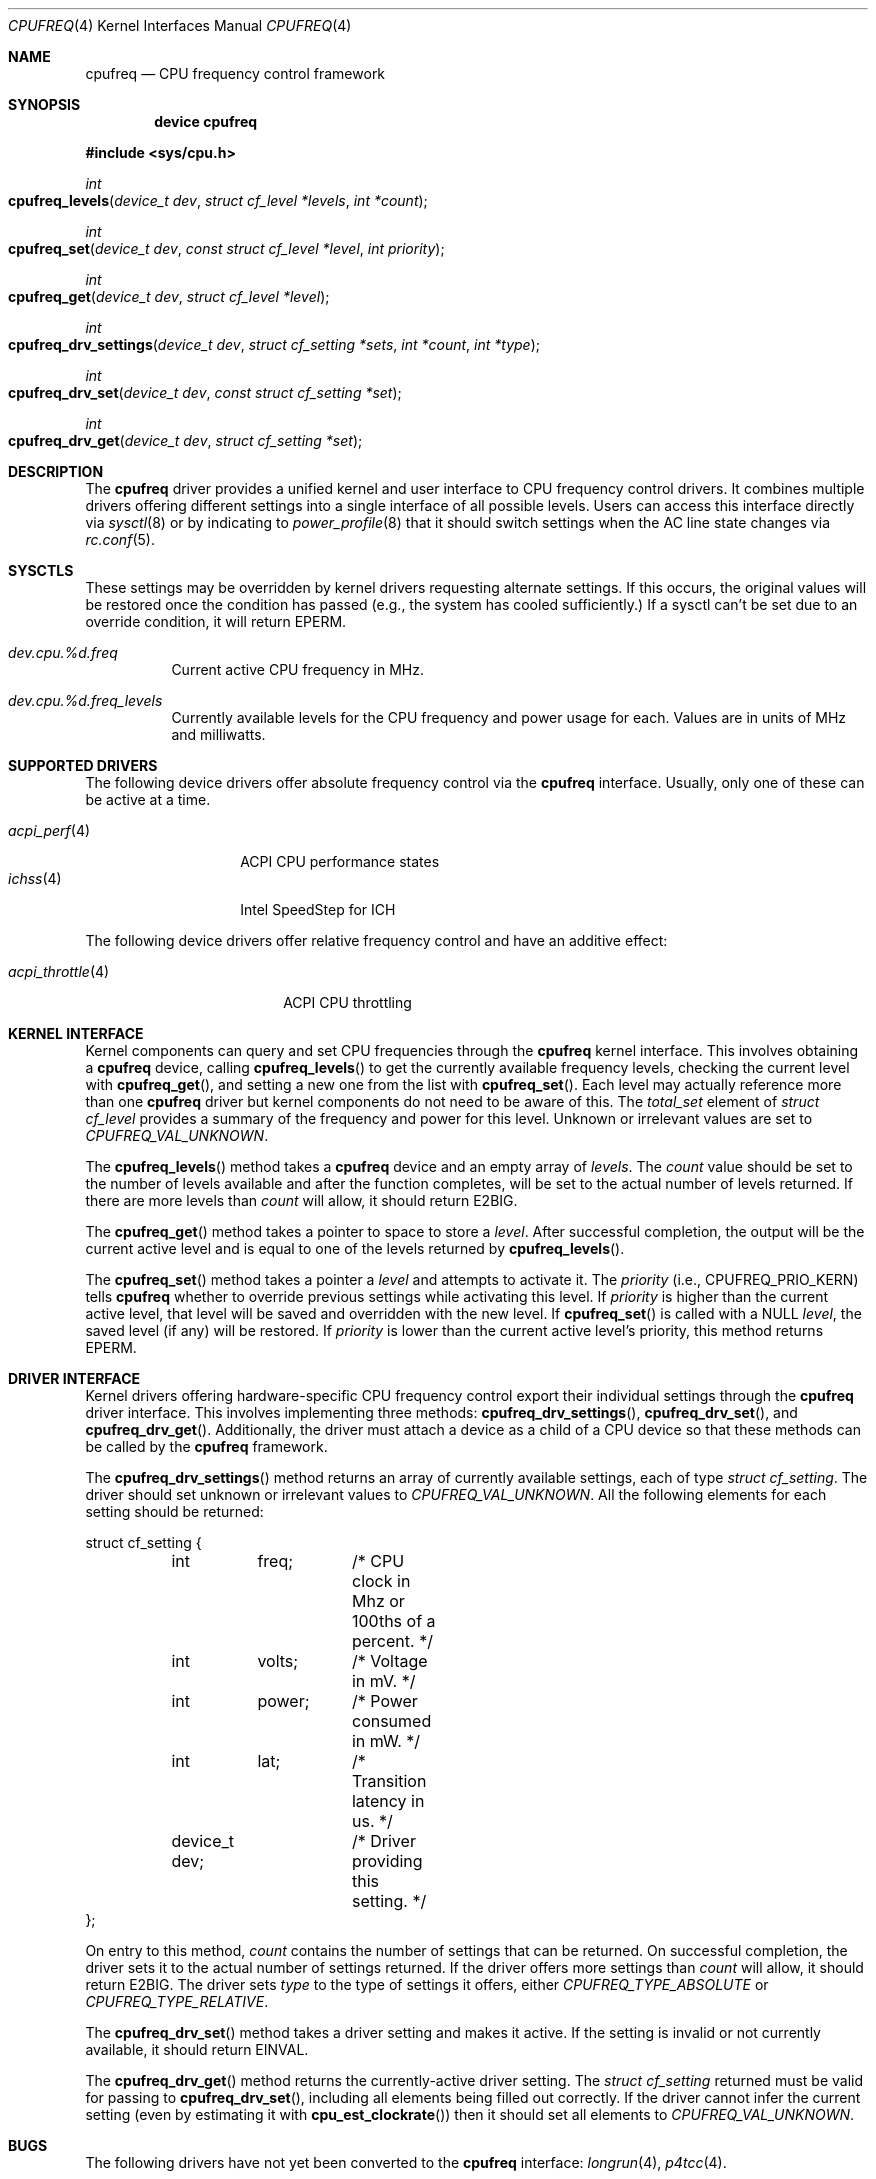 .\" Copyright (c) 2005 Nate Lawson
.\" All rights reserved.
.\"
.\" Redistribution and use in source and binary forms, with or without
.\" modification, are permitted provided that the following conditions
.\" are met:
.\" 1. Redistributions of source code must retain the above copyright
.\"    notice, this list of conditions and the following disclaimer.
.\" 2. Redistributions in binary form must reproduce the above copyright
.\"    notice, this list of conditions and the following disclaimer in the
.\"    documentation and/or other materials provided with the distribution.
.\"
.\" THIS SOFTWARE IS PROVIDED BY THE AUTHOR AND CONTRIBUTORS ``AS IS'' AND
.\" ANY EXPRESS OR IMPLIED WARRANTIES, INCLUDING, BUT NOT LIMITED TO, THE
.\" IMPLIED WARRANTIES OF MERCHANTABILITY AND FITNESS FOR A PARTICULAR PURPOSE
.\" ARE DISCLAIMED.  IN NO EVENT SHALL THE AUTHOR OR CONTRIBUTORS BE LIABLE
.\" FOR ANY DIRECT, INDIRECT, INCIDENTAL, SPECIAL, EXEMPLARY, OR CONSEQUENTIAL
.\" DAMAGES (INCLUDING, BUT NOT LIMITED TO, PROCUREMENT OF SUBSTITUTE GOODS
.\" OR SERVICES; LOSS OF USE, DATA, OR PROFITS; OR BUSINESS INTERRUPTION)
.\" HOWEVER CAUSED AND ON ANY THEORY OF LIABILITY, WHETHER IN CONTRACT, STRICT
.\" LIABILITY, OR TORT (INCLUDING NEGLIGENCE OR OTHERWISE) ARISING IN ANY WAY
.\" OUT OF THE USE OF THIS SOFTWARE, EVEN IF ADVISED OF THE POSSIBILITY OF
.\" SUCH DAMAGE.
.\"
.\" $FreeBSD$
.\"
.Dd February 6, 2005
.Dt CPUFREQ 4
.Os
.Sh NAME
.Nm cpufreq
.Nd CPU frequency control framework
.Sh SYNOPSIS
.Cd "device cpufreq"
.Pp
.In sys/cpu.h
.Ft int
.Fo cpufreq_levels
.Fa "device_t dev"
.Fa "struct cf_level *levels"
.Fa "int *count"
.Fc
.Ft int
.Fo cpufreq_set
.Fa "device_t dev"
.Fa "const struct cf_level *level"
.Fa "int priority"
.Fc
.Ft int
.Fo cpufreq_get
.Fa "device_t dev"
.Fa "struct cf_level *level"
.Fc
.Ft int
.Fo cpufreq_drv_settings
.Fa "device_t dev"
.Fa "struct cf_setting *sets"
.Fa "int *count"
.Fa "int *type"
.Fc
.Ft int
.Fo cpufreq_drv_set
.Fa "device_t dev"
.Fa "const struct cf_setting *set"
.Fc
.Ft int
.Fo cpufreq_drv_get
.Fa "device_t dev"
.Fa "struct cf_setting *set"
.Fc
.Sh DESCRIPTION
The
.Nm
driver provides a unified kernel and user interface to CPU frequency
control drivers.
It combines multiple drivers offering different settings into a single
interface of all possible levels.
Users can access this interface directly via
.Xr sysctl 8
or by indicating to
.Xr power_profile 8
that it should switch settings when the AC line state changes via
.Xr rc.conf 5 .
.Sh SYSCTLS
These settings may be overridden by kernel drivers requesting alternate
settings.
If this occurs, the original values will be restored once the condition
has passed (e.g., the system has cooled sufficiently.)
If a sysctl can't be set due to an override condition, it will return
EPERM.
.Bl -tag -width indent
.It Va dev.cpu.%d.freq
Current active CPU frequency in MHz.
.It Va dev.cpu.%d.freq_levels
Currently available levels for the CPU frequency and power usage for each.
Values are in units of MHz and milliwatts.
.El
.Sh SUPPORTED DRIVERS
The following device drivers offer absolute frequency control via the
.Nm
interface.
Usually, only one of these can be active at a time.
.Pp
.Bl -tag -compact -width ".Xr acpi_perf 4"
.It Xr acpi_perf 4
ACPI CPU performance states
.It Xr ichss 4
Intel SpeedStep for ICH
.El
.Pp
.Bl -tag -compact -width ".Xr acpi_throttle 4"
The following device drivers offer relative frequency control and
have an additive effect:
.Pp
.It Xr acpi_throttle 4
ACPI CPU throttling
.El
.Sh KERNEL INTERFACE
Kernel components can query and set CPU frequencies through the
.Nm
kernel interface.
This involves obtaining a
.Nm
device, calling
.Fn cpufreq_levels
to get the currently available frequency levels,
checking the current level with
.Fn cpufreq_get ,
and setting a new one from the list with
.Fn cpufreq_set .
Each level may actually reference more than one
.Nm
driver but kernel components do not need to be aware of this.
The
.Vt total_set
element of
.Vt struct cf_level
provides a summary of the frequency and power for this level.
Unknown or irrelevant values are set to
.Vt CPUFREQ_VAL_UNKNOWN .
.Pp
The
.Fn cpufreq_levels 
method takes a
.Nm
device and an empty array of
.Ar levels .
The
.Ar count
value should be set to the number of levels available and after the
function completes, will be set to the actual number of levels returned.
If there are more levels than
.Ar count
will allow, it should return E2BIG.
.Pp
The
.Fn cpufreq_get 
method takes a pointer to space to store a
.Ar level .
After successful completion, the output will be the current active level
and is equal to one of the levels returned by
.Fn cpufreq_levels .
.Pp
The
.Fn cpufreq_set 
method takes a pointer a
.Ar level
and attempts to activate it.
The
.Ar priority
(i.e., CPUFREQ_PRIO_KERN)
tells
.Nm
whether to override previous settings while activating this level.
If
.Ar priority
is higher than the current active level, that level will be saved and
overridden with the new level.
If
.Fn cpufreq_set
is called with a NULL
.Ar level ,
the saved level (if any) will be restored.
If
.Ar priority
is lower than the current active level's priority, this method returns
EPERM.
.Sh DRIVER INTERFACE
Kernel drivers offering hardware-specific CPU frequency control export
their individual settings through the
.Nm
driver interface.
This involves implementing three methods:
.Fn cpufreq_drv_settings ,
.Fn cpufreq_drv_set ,
and
.Fn cpufreq_drv_get .
Additionally, the driver must attach a device as a child of a CPU
device so that these methods can be called by the
.Nm
framework.
.Pp
The
.Fn cpufreq_drv_settings
method returns an array of currently available settings, each of type
.Vt struct cf_setting .
The driver should set unknown or irrelevant values to
.Vt CPUFREQ_VAL_UNKNOWN .
All the following elements for each setting should be returned:
.Bd -literal
struct cf_setting {
	int	freq;	/* CPU clock in Mhz or 100ths of a percent. */
	int	volts;	/* Voltage in mV. */
	int	power;	/* Power consumed in mW. */
	int	lat;	/* Transition latency in us. */
	device_t dev;	/* Driver providing this setting. */
};
.Ed
.Pp
On entry to this method,
.Ar count
contains the number of settings that can be returned.
On successful completion, the driver sets it to the actual number of
settings returned.
If the driver offers more settings than
.Ar count
will allow, it should return E2BIG.
The driver sets
.Ar type
to the type of settings it offers, either
.Vt CPUFREQ_TYPE_ABSOLUTE
or
.Vt CPUFREQ_TYPE_RELATIVE .
.Pp
The
.Fn cpufreq_drv_set
method takes a driver setting and makes it active.
If the setting is invalid or not currently available, it should return
EINVAL.
.Pp
The
.Fn cpufreq_drv_get
method returns the currently-active driver setting.
The
.Vt struct cf_setting
returned must be valid for passing to
.Fn cpufreq_drv_set ,
including all elements being filled out correctly.
If the driver cannot infer the current setting
(even by estimating it with
.Fn cpu_est_clockrate )
then it should set all elements to
.Vt CPUFREQ_VAL_UNKNOWN .
.Sh BUGS
The following drivers have not yet been converted to the
.Nm
interface:
.Xr longrun 4 ,
.Xr p4tcc 4 .
.Pp
Priorities and notification of unrequested frequency changes are not
implemented yet.
.Pp
When multiple CPUs offer frequency control, they cannot be set to different
levels and must all offer the same frequency settings.
.Sh SEE ALSO
.Xr acpi 4 ,
.Xr sysctl 8
.Sh AUTHORS
.An -nosplit
.An Nate Lawson
